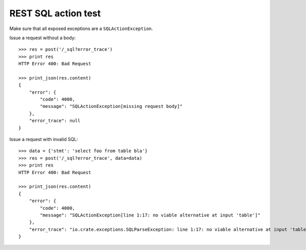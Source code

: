 ====================
REST SQL action test
====================

Make sure that all exposed exceptions are a ``SQLActionException``.

Issue a request without a body::

    >>> res = post('/_sql?error_trace')
    >>> print res
    HTTP Error 400: Bad Request

    >>> print_json(res.content)
    {
        "error": {
            "code": 4000,
            "message": "SQLActionException[missing request body]"
        },
        "error_trace": null
    }

Issue a request with invalid SQL::

    >>> data = {'stmt': 'select foo from table bla'}
    >>> res = post('/_sql?error_trace', data=data)
    >>> print res
    HTTP Error 400: Bad Request

    >>> print_json(res.content)
    {
        "error": {
            "code": 4000,
            "message": "SQLActionException[line 1:17: no viable alternative at input 'table']"
        },
        "error_trace": "io.crate.exceptions.SQLParseException: line 1:17: no viable alternative at input 'table'\n\tat ..."
    }
